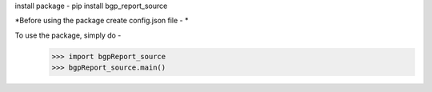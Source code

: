 install package - 
pip install bgp_report_source

*Before using the package create config.json file - *

To use the package, simply do - 
	>>> import bgpReport_source
	>>> bgpReport_source.main()
